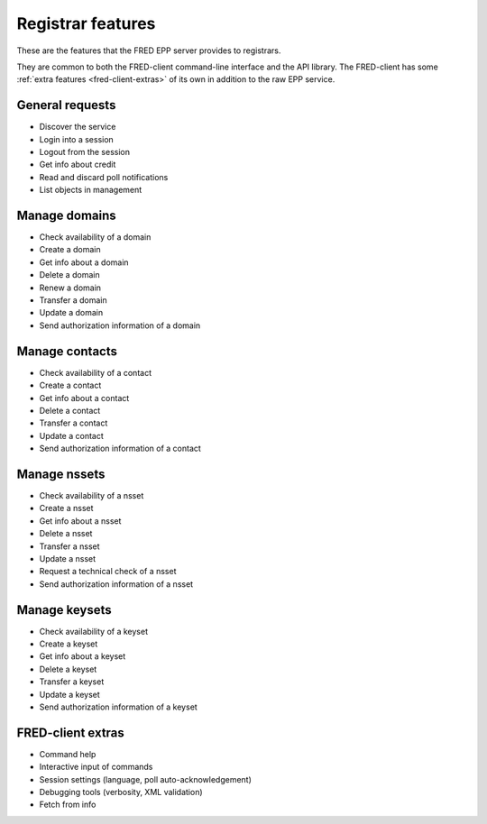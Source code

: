 


Registrar features
==================

.. only:: mode_structure

   .. struct-start

   **Sources:**  ? :ref:`??? <src>` | **AoW:** unplanned

   **Chapter outline:**

   * EPP protocol features (standard)
      * check/create/delete... domain/contact
      * request authinfo, request tech.test (a part of std.EPP)
      * Poll messages (a part of std.EPP)
      * change registrar info? (a part of std.EPP???)
   * extended
      * check/create/delete... keyset/nsset

   .. struct-end

.. todo:: This segment still has to undergo a review by a SME (fact-checking and proof-reading).

These are the features that the FRED EPP server provides to registrars.

They are common to both the FRED-client command-line interface and the API library.
The FRED-client has some :ref:`extra features <fred-client-extras>` of its own
in addition to the raw EPP service.

General requests
-------------------

* Discover the service
* Login into a session
* Logout from the session
* Get info about credit
* Read and discard poll notifications
* List objects in management

Manage domains
--------------

* Check availability of a domain
* Create a domain
* Get info about a domain
* Delete a domain
* Renew a domain
* Transfer a domain
* Update a domain
* Send authorization information of a domain

Manage contacts
---------------

* Check availability of a contact
* Create a contact
* Get info about a contact
* Delete a contact
* Transfer a contact
* Update a contact
* Send authorization information of a contact

Manage nssets
--------------

* Check availability of a nsset
* Create a nsset
* Get info about a nsset
* Delete a nsset
* Transfer a nsset
* Update a nsset
* Request a technical check of a nsset
* Send authorization information of a nsset

Manage keysets
--------------

* Check availability of a keyset
* Create a keyset
* Get info about a keyset
* Delete a keyset
* Transfer a keyset
* Update a keyset
* Send authorization information of a keyset

.. _fred-client-extras:

FRED-client extras
------------------

* Command help
* Interactive input of commands
* Session settings (language, poll auto-acknowledgement)
* Debugging tools (verbosity, XML validation)
* Fetch from info
